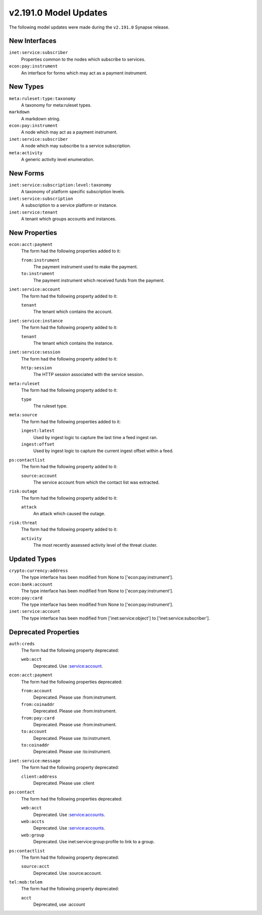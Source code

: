 

.. _userguide_model_v2_191_0:

######################
v2.191.0 Model Updates
######################

The following model updates were made during the ``v2.191.0`` Synapse release.

**************
New Interfaces
**************

``inet:service:subscriber``
  Properties common to the nodes which subscribe to services.


``econ:pay:instrument``
  An interface for forms which may act as a payment instrument.



*********
New Types
*********

``meta:ruleset:type:taxonomy``
  A taxonomy for meta:ruleset types.


``markdown``
  A markdown string.


``econ:pay:instrument``
  A node which may act as a payment instrument.


``inet:service:subscriber``
  A node which may subscribe to a service subscription.


``meta:activity``
  A generic activity level enumeration.



*********
New Forms
*********

``inet:service:subscription:level:taxonomy``
  A taxonomy of platform specific subscription levels.


``inet:service:subscription``
  A subscription to a service platform or instance.


``inet:service:tenant``
  A tenant which groups accounts and instances.



**************
New Properties
**************

``econ:acct:payment``
  The form had the following properties added to it:


  ``from:instrument``
    The payment instrument used to make the payment.


  ``to:instrument``
    The payment instrument which received funds from the payment.


``inet:service:account``
  The form had the following property added to it:

  ``tenant``
    The tenant which contains the account.


``inet:service:instance``
  The form had the following property added to it:

  ``tenant``
    The tenant which contains the instance.


``inet:service:session``
  The form had the following property added to it:

  ``http:session``
    The HTTP session associated with the service session.


``meta:ruleset``
  The form had the following property added to it:

  ``type``
    The ruleset type.


``meta:source``
  The form had the following properties added to it:


  ``ingest:latest``
    Used by ingest logic to capture the last time a feed ingest ran.


  ``ingest:offset``
    Used by ingest logic to capture the current ingest offset within a feed.


``ps:contactlist``
  The form had the following property added to it:

  ``source:account``
    The service account from which the contact list was extracted.


``risk:outage``
  The form had the following property added to it:

  ``attack``
    An attack which caused the outage.


``risk:threat``
  The form had the following property added to it:

  ``activity``
    The most recently assessed activity level of the threat cluster.



*************
Updated Types
*************

``crypto:currency:address``
  The type interface has been modified from None to ['econ:pay:instrument'].


``econ:bank:account``
  The type interface has been modified from None to ['econ:pay:instrument'].


``econ:pay:card``
  The type interface has been modified from None to ['econ:pay:instrument'].


``inet:service:account``
  The type interface has been modified from ['inet:service:object'] to
  ['inet:service:subscriber'].



*********************
Deprecated Properties
*********************

``auth:creds``
  The form had the following property deprecated:

  ``web:acct``
    Deprecated. Use :service:account.


``econ:acct:payment``
  The form had the following properties deprecated:


  ``from:account``
    Deprecated. Please use :from:instrument.


  ``from:coinaddr``
    Deprecated. Please use :from:instrument.


  ``from:pay:card``
    Deprecated. Please use :from:instrument.


  ``to:account``
    Deprecated. Please use :to:instrument.


  ``to:coinaddr``
    Deprecated. Please use :to:instrument.


``inet:service:message``
  The form had the following property deprecated:

  ``client:address``
    Deprecated. Please use :client


``ps:contact``
  The form had the following properties deprecated:


  ``web:acct``
    Deprecated. Use :service:accounts.


  ``web:accts``
    Deprecated. Use :service:accounts.


  ``web:group``
    Deprecated. Use inet:service:group:profile to link to a group.


``ps:contactlist``
  The form had the following property deprecated:

  ``source:acct``
    Deprecated. Use :source:account.


``tel:mob:telem``
  The form had the following property deprecated:

  ``acct``
    Deprecated, use :account

